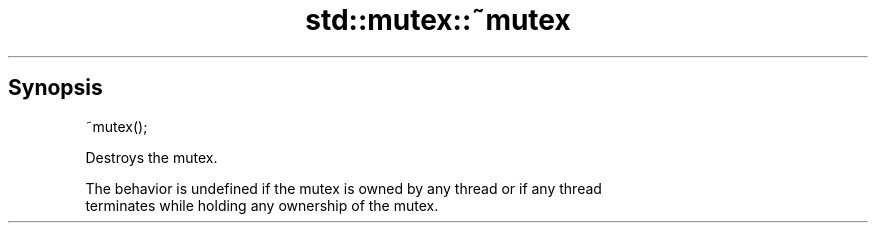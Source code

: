.TH std::mutex::~mutex 3 "Sep  4 2015" "2.0 | http://cppreference.com" "C++ Standard Libary"
.SH Synopsis
   ~mutex();

   Destroys the mutex.

   The behavior is undefined if the mutex is owned by any thread or if any thread
   terminates while holding any ownership of the mutex.
